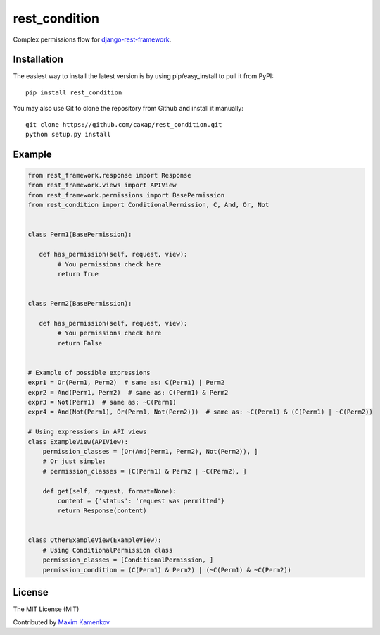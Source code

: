 rest\_condition
===============

Complex permissions flow for `django-rest-framework`_.

Installation
------------

The easiest way to install the latest version is by using
pip/easy\_install to pull it from PyPI:

::

    pip install rest_condition

You may also use Git to clone the repository from Github and install it
manually:

::

    git clone https://github.com/caxap/rest_condition.git
    python setup.py install

Example
-------

.. code:: python

    from rest_framework.response import Response
    from rest_framework.views import APIView
    from rest_framework.permissions import BasePermission
    from rest_condition import ConditionalPermission, C, And, Or, Not


    class Perm1(BasePermission):

       def has_permission(self, request, view):
            # You permissions check here
            return True


    class Perm2(BasePermission):

       def has_permission(self, request, view):
            # You permissions check here
            return False


    # Example of possible expressions
    expr1 = Or(Perm1, Perm2)  # same as: C(Perm1) | Perm2
    expr2 = And(Perm1, Perm2)  # same as: C(Perm1) & Perm2
    expr3 = Not(Perm1)  # same as: ~C(Perm1)
    expr4 = And(Not(Perm1), Or(Perm1, Not(Perm2)))  # same as: ~C(Perm1) & (C(Perm1) | ~C(Perm2))

    # Using expressions in API views
    class ExampleView(APIView):
        permission_classes = [Or(And(Perm1, Perm2), Not(Perm2)), ]
        # Or just simple:
        # permission_classes = [C(Perm1) & Perm2 | ~C(Perm2), ]

        def get(self, request, format=None):
            content = {'status': 'request was permitted'}
            return Response(content)


    class OtherExampleView(ExampleView):
        # Using ConditionalPermission class
        permission_classes = [ConditionalPermission, ]
        permission_condition = (C(Perm1) & Perm2) | (~C(Perm1) & ~C(Perm2))

License
-------

The MIT License (MIT)

Contributed by `Maxim Kamenkov`_

.. _django-rest-framework: http://django-rest-framework.org/
.. _Maxim Kamenkov: https://github.com/caxap/
